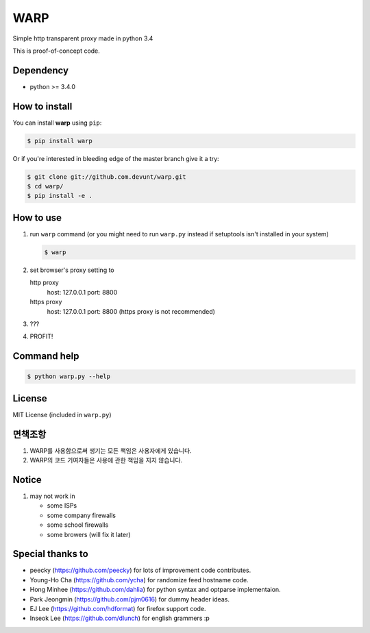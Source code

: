 WARP
====

Simple http transparent proxy made in python 3.4

This is proof-of-concept code.


Dependency
----------

* python >= 3.4.0

How to install
--------------

You can install **warp** using ``pip``:

.. code-block:: console

   $ pip install warp

Or if you're interested in bleeding edge of the master branch give it a try:

.. code-block:: console

   $ git clone git://github.com.devunt/warp.git
   $ cd warp/
   $ pip install -e .


How to use
----------

1. run ``warp`` command (or you might need to run ``warp.py`` instead
   if setuptools isn't installed in your system)

   .. code-block:: console

      $ warp

2. set browser's proxy setting to 

   http proxy
      host: 127.0.0.1
      port: 8800

   https proxy
      host: 127.0.0.1
      port: 8800
      (https proxy is not recommended)

3. ???

4. PROFIT!

Command help
------------

.. code-block:: console

   $ python warp.py --help

License
-------

MIT License (included in ``warp.py``)

면책조항
--------

1. WARP를 사용함으로써 생기는 모든 책임은 사용자에게 있습니다.
2. WARP의 코드 기여자들은 사용에 관한 책임을 지지 않습니다.

Notice
------

1. may not work in

   * some ISPs
   * some company firewalls
   * some school firewalls
   * some browers (will fix it later)

Special thanks to
-----------------

* peecky (https://github.com/peecky) for lots of improvement code contributes.
* Young-Ho Cha (https://github.com/ycha) for randomize feed hostname code.
* Hong Minhee (https://github.com/dahlia) for python syntax and optparse implementaion.
* Park Jeongmin (https://github.com/pjm0616) for dummy header ideas.
* EJ Lee (https://github.com/hdformat) for firefox support code.
* Inseok Lee (https://github.com/dlunch) for english grammers :p
